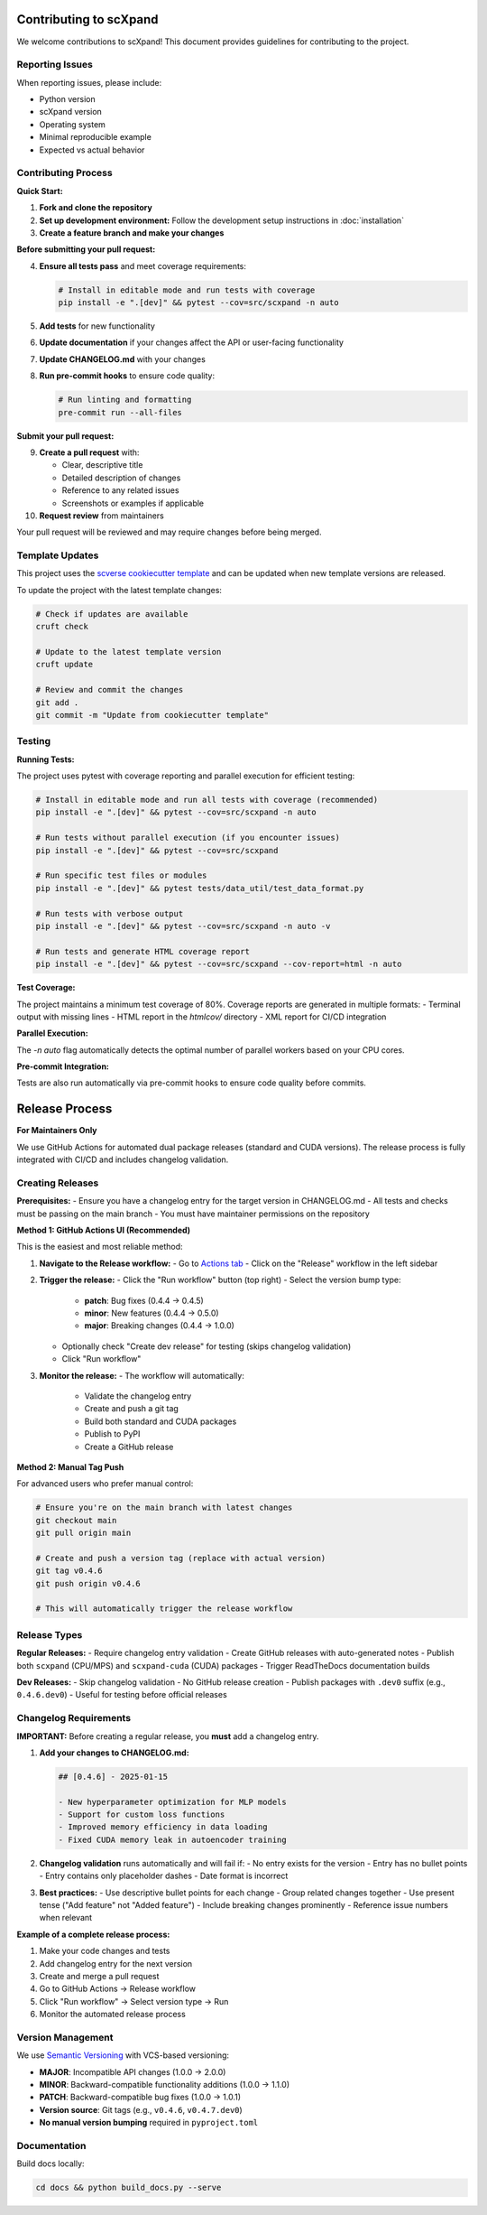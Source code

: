 Contributing to scXpand
=======================

We welcome contributions to scXpand! This document provides guidelines for contributing to the project.

Reporting Issues
----------------

When reporting issues, please include:

- Python version
- scXpand version
- Operating system
- Minimal reproducible example
- Expected vs actual behavior

Contributing Process
--------------------

**Quick Start:**

1. **Fork and clone the repository**
2. **Set up development environment:**
   Follow the development setup instructions in :doc:`installation`
3. **Create a feature branch and make your changes**

**Before submitting your pull request:**

4. **Ensure all tests pass** and meet coverage requirements:

   .. code-block:: bash

      # Install in editable mode and run tests with coverage
      pip install -e ".[dev]" && pytest --cov=src/scxpand -n auto

5. **Add tests** for new functionality
6. **Update documentation** if your changes affect the API or user-facing functionality
7. **Update CHANGELOG.md** with your changes
8. **Run pre-commit hooks** to ensure code quality:

   .. code-block:: bash

      # Run linting and formatting
      pre-commit run --all-files

**Submit your pull request:**

9. **Create a pull request** with:

   - Clear, descriptive title
   - Detailed description of changes
   - Reference to any related issues
   - Screenshots or examples if applicable

10. **Request review** from maintainers

Your pull request will be reviewed and may require changes before being merged.



Template Updates
----------------

This project uses the `scverse cookiecutter template <https://github.com/scverse/cookiecutter-scverse>`_ and can be updated when new template versions are released.

To update the project with the latest template changes:

.. code-block:: bash

   # Check if updates are available
   cruft check

   # Update to the latest template version
   cruft update

   # Review and commit the changes
   git add .
   git commit -m "Update from cookiecutter template"

Testing
-------

**Running Tests:**

The project uses pytest with coverage reporting and parallel execution for efficient testing:

.. code-block:: bash

    # Install in editable mode and run all tests with coverage (recommended)
    pip install -e ".[dev]" && pytest --cov=src/scxpand -n auto

    # Run tests without parallel execution (if you encounter issues)
    pip install -e ".[dev]" && pytest --cov=src/scxpand

    # Run specific test files or modules
    pip install -e ".[dev]" && pytest tests/data_util/test_data_format.py

    # Run tests with verbose output
    pip install -e ".[dev]" && pytest --cov=src/scxpand -n auto -v

    # Run tests and generate HTML coverage report
    pip install -e ".[dev]" && pytest --cov=src/scxpand --cov-report=html -n auto

**Test Coverage:**

The project maintains a minimum test coverage of 80%. Coverage reports are generated in multiple formats:
- Terminal output with missing lines
- HTML report in the `htmlcov/` directory
- XML report for CI/CD integration

**Parallel Execution:**

The `-n auto` flag automatically detects the optimal number of parallel workers based on your CPU cores.

**Pre-commit Integration:**

Tests are also run automatically via pre-commit hooks to ensure code quality before commits.

Release Process
===============

**For Maintainers Only**

We use GitHub Actions for automated dual package releases (standard and CUDA versions).
The release process is fully integrated with CI/CD and includes changelog validation.

Creating Releases
-----------------

**Prerequisites:**
- Ensure you have a changelog entry for the target version in CHANGELOG.md
- All tests and checks must be passing on the main branch
- You must have maintainer permissions on the repository

**Method 1: GitHub Actions UI (Recommended)**

This is the easiest and most reliable method:

1. **Navigate to the Release workflow:**
   - Go to `Actions tab <https://github.com/yizhak-lab-ccg/scXpand/actions/workflows/release.yml>`_
   - Click on the "Release" workflow in the left sidebar

2. **Trigger the release:**
   - Click the "Run workflow" button (top right)
   - Select the version bump type:
     - **patch**: Bug fixes (0.4.4 → 0.4.5)
     - **minor**: New features (0.4.4 → 0.5.0)
     - **major**: Breaking changes (0.4.4 → 1.0.0)
   - Optionally check "Create dev release" for testing (skips changelog validation)
   - Click "Run workflow"

3. **Monitor the release:**
   - The workflow will automatically:
     - Validate the changelog entry
     - Create and push a git tag
     - Build both standard and CUDA packages
     - Publish to PyPI
     - Create a GitHub release

**Method 2: Manual Tag Push**

For advanced users who prefer manual control:

.. code-block:: bash

    # Ensure you're on the main branch with latest changes
    git checkout main
    git pull origin main

    # Create and push a version tag (replace with actual version)
    git tag v0.4.6
    git push origin v0.4.6

    # This will automatically trigger the release workflow

Release Types
-------------

**Regular Releases:**
- Require changelog entry validation
- Create GitHub releases with auto-generated notes
- Publish both ``scxpand`` (CPU/MPS) and ``scxpand-cuda`` (CUDA) packages
- Trigger ReadTheDocs documentation builds

**Dev Releases:**
- Skip changelog validation
- No GitHub release creation
- Publish packages with ``.dev0`` suffix (e.g., ``0.4.6.dev0``)
- Useful for testing before official releases

Changelog Requirements
----------------------

**IMPORTANT:** Before creating a regular release, you **must** add a changelog entry.

1. **Add your changes to CHANGELOG.md:**

   .. code-block:: markdown

      ## [0.4.6] - 2025-01-15

      - New hyperparameter optimization for MLP models
      - Support for custom loss functions
      - Improved memory efficiency in data loading
      - Fixed CUDA memory leak in autoencoder training

2. **Changelog validation** runs automatically and will fail if:
   - No entry exists for the version
   - Entry has no bullet points
   - Entry contains only placeholder dashes
   - Date format is incorrect

3. **Best practices:**
   - Use descriptive bullet points for each change
   - Group related changes together
   - Use present tense ("Add feature" not "Added feature")
   - Include breaking changes prominently
   - Reference issue numbers when relevant

**Example of a complete release process:**

1. Make your code changes and tests
2. Add changelog entry for the next version
3. Create and merge a pull request
4. Go to GitHub Actions → Release workflow
5. Click "Run workflow" → Select version type → Run
6. Monitor the automated release process

Version Management
------------------

We use `Semantic Versioning <https://semver.org/>`_ with VCS-based versioning:

- **MAJOR**: Incompatible API changes (1.0.0 → 2.0.0)
- **MINOR**: Backward-compatible functionality additions (1.0.0 → 1.1.0)
- **PATCH**: Backward-compatible bug fixes (1.0.0 → 1.0.1)
- **Version source**: Git tags (e.g., ``v0.4.6``, ``v0.4.7.dev0``)
- **No manual version bumping** required in ``pyproject.toml``

Documentation
-------------

Build docs locally:

.. code-block:: bash

   cd docs && python build_docs.py --serve
